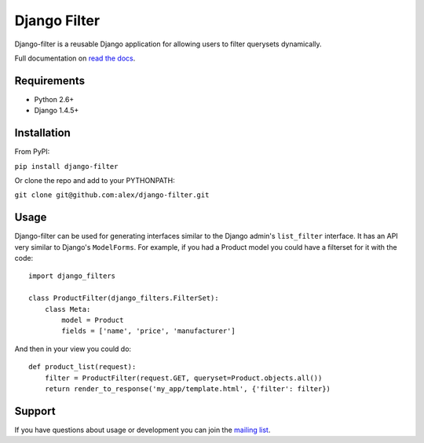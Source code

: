 Django Filter
=============

Django-filter is a reusable Django application for allowing users to filter
querysets dynamically.

Full documentation on `read the docs`_.

.. image:: https://secure.travis-ci.org/alex/django-filter.png?branch=master
   :target: http://travis-ci.org/alex/django-filter

Requirements
------------

* Python 2.6+
* Django 1.4.5+

Installation
------------

From PyPI:

``pip install django-filter``

Or clone the repo and add to your PYTHONPATH:

``git clone git@github.com:alex/django-filter.git``


Usage
-----

Django-filter can be used for generating interfaces similar to the Django
admin's ``list_filter`` interface.  It has an API very similar to Django's
``ModelForms``.  For example, if you had a Product model you could have a
filterset for it with the code:

::

    import django_filters

    class ProductFilter(django_filters.FilterSet):
        class Meta:
            model = Product
            fields = ['name', 'price', 'manufacturer']


And then in your view you could do:

::

    def product_list(request):
        filter = ProductFilter(request.GET, queryset=Product.objects.all())
        return render_to_response('my_app/template.html', {'filter': filter})


Support
-------

If you have questions about usage or development you can join the
`mailing list`_.

.. _`read the docs`: https://django-filter.readthedocs.org/en/latest/
.. _`mailing list`: http://groups.google.com/group/django-filter
